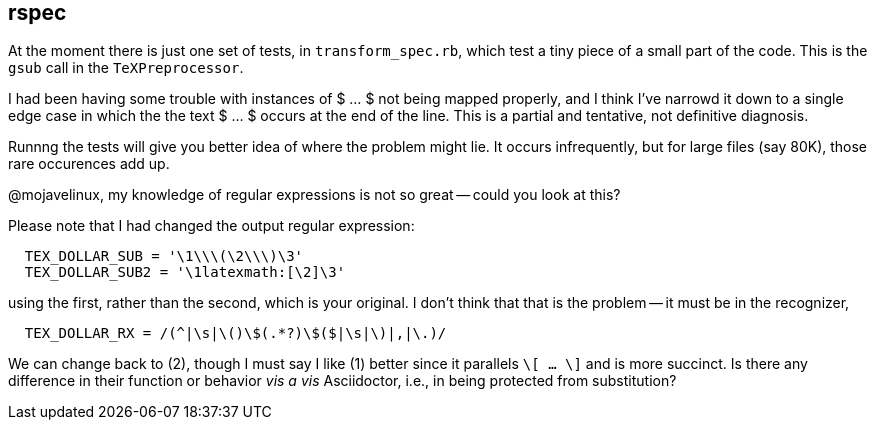 == rspec

At the moment there is just one set of tests, in 
`transform_spec.rb`, which test a tiny piece 
of a small part of the code.  This is the 
`gsub` call in the `TeXPreprocessor`.

I had been having  some trouble with 
instances of $ ... $ not being mapped
properly, and I think I've narrowd it down 
to a single edge case in which the the 
text $ ... $ occurs at the end of the line.
This is a partial and tentative, not definitive 
diagnosis.

Runnng the tests will give you better idea
of where the problem might lie.  It occurs
infrequently, but for large files (say 80K),
those rare occurences add up.

@mojavelinux, my knowledge of regular expressions is not
so great -- could you look at this?

Please note that I had changed the output regular expression:

----
  TEX_DOLLAR_SUB = '\1\\\(\2\\\)\3'
  TEX_DOLLAR_SUB2 = '\1latexmath:[\2]\3'
----

using the first, rather than the second, which is your original.  I don't 
think that that is the problem -- it must be in the
recognizer, 

----
  TEX_DOLLAR_RX = /(^|\s|\()\$(.*?)\$($|\s|\)|,|\.)/
----

We can change back to (2), though I must say I like
(1) better since it parallels `\[ ... \]` and is more
succinct.  Is there any difference in their function or
behavior _vis a vis_ Asciidoctor, i.e., in being
protected from substitution?

	